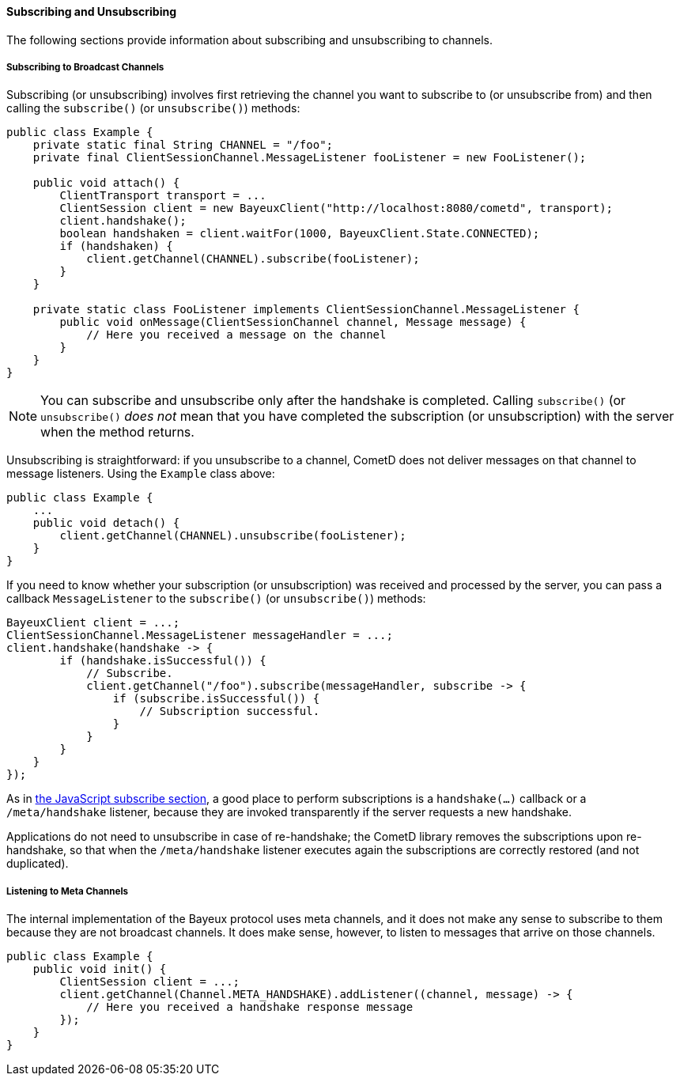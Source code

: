 
[[_java_client_subscribe]]
==== Subscribing and Unsubscribing

The following sections provide information about subscribing and unsubscribing to channels.

===== Subscribing to Broadcast Channels

Subscribing (or unsubscribing) involves first retrieving the channel you want
to subscribe to (or unsubscribe from) and then calling the `subscribe()` (or
`unsubscribe()`) methods:

====
[source,java]
----
public class Example {
    private static final String CHANNEL = "/foo";
    private final ClientSessionChannel.MessageListener fooListener = new FooListener();

    public void attach() {
        ClientTransport transport = ...
        ClientSession client = new BayeuxClient("http://localhost:8080/cometd", transport);
        client.handshake();
        boolean handshaken = client.waitFor(1000, BayeuxClient.State.CONNECTED);
        if (handshaken) {
            client.getChannel(CHANNEL).subscribe(fooListener);
        }
    }

    private static class FooListener implements ClientSessionChannel.MessageListener {
        public void onMessage(ClientSessionChannel channel, Message message) {
            // Here you received a message on the channel
        }
    }
}
----
====

[NOTE]
====
You can subscribe and unsubscribe only after the handshake is completed.
Calling `subscribe()` (or `unsubscribe()` _does not_ mean that you have completed
the subscription (or unsubscription) with the server when the method returns.
====

Unsubscribing is straightforward: if you unsubscribe to a channel, CometD does
not deliver messages on that channel to message listeners.
Using the `Example` class above:

====
[source,java]
----
public class Example {
    ...
    public void detach() {
        client.getChannel(CHANNEL).unsubscribe(fooListener);
    }
}
----
====

If you need to know whether your subscription (or unsubscription) was received
and processed by the server, you can pass a callback `MessageListener` to the
`subscribe()` (or `unsubscribe()`) methods:

====
[source,java]
----
BayeuxClient client = ...;
ClientSessionChannel.MessageListener messageHandler = ...;
client.handshake(handshake -> {
        if (handshake.isSuccessful()) {
            // Subscribe.
            client.getChannel("/foo").subscribe(messageHandler, subscribe -> {
                if (subscribe.isSuccessful()) {
                    // Subscription successful.
                }
            }
        }
    }
});
----
====

As in <<_javascript_subscribe,the JavaScript subscribe section>>, a good place
to perform subscriptions is a `handshake(...)` callback or a `/meta/handshake`
listener, because they are invoked transparently if the server requests a new handshake.

Applications do not need to unsubscribe in case of re-handshake; the CometD library
removes the subscriptions upon re-handshake, so that when the `/meta/handshake`
listener executes again the subscriptions are correctly restored (and not duplicated).

===== Listening to Meta Channels

The internal implementation of the Bayeux protocol uses meta channels, and it
does not make any sense to subscribe to them because they are not broadcast channels.
It does make sense, however, to listen to messages that arrive on those channels.

====
[source,java]
----
public class Example {
    public void init() {
        ClientSession client = ...;
        client.getChannel(Channel.META_HANDSHAKE).addListener((channel, message) -> {
            // Here you received a handshake response message
        });
    }
}
----
====
